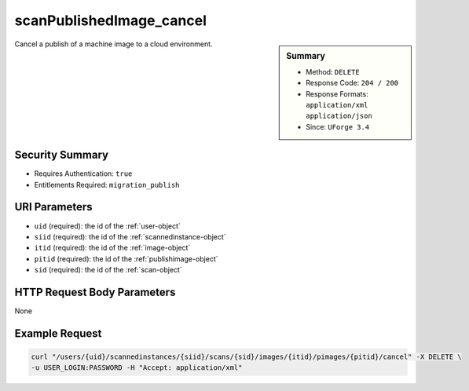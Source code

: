 .. Copyright (c) 2007-2016 UShareSoft, All rights reserved

.. _scanPublishedImage-cancel:

scanPublishedImage_cancel
-------------------------

.. function:: DELETE /users/{uid}/scannedinstances/{siid}/scans/{sid}/images/{itid}/pimages/{pitid}/cancel

.. sidebar:: Summary

	* Method: ``DELETE``
	* Response Code: ``204 / 200``
	* Response Formats: ``application/xml`` ``application/json``
	* Since: ``UForge 3.4``

Cancel a publish of a machine image to a cloud environment.

Security Summary
~~~~~~~~~~~~~~~~

* Requires Authentication: ``true``
* Entitlements Required: ``migration_publish``

URI Parameters
~~~~~~~~~~~~~~

* ``uid`` (required): the id of the :ref:`user-object`
* ``siid`` (required): the id of the :ref:`scannedinstance-object`
* ``itid`` (required): the id of the :ref:`image-object`
* ``pitid`` (required): the id of the :ref:`publishimage-object`
* ``sid`` (required): the id of the :ref:`scan-object`

HTTP Request Body Parameters
~~~~~~~~~~~~~~~~~~~~~~~~~~~~

None

Example Request
~~~~~~~~~~~~~~~

.. code-block:: bash

	curl "/users/{uid}/scannedinstances/{siid}/scans/{sid}/images/{itid}/pimages/{pitid}/cancel" -X DELETE \
	-u USER_LOGIN:PASSWORD -H "Accept: application/xml"

.. seealso::

	 * :ref:`scannedinstance-object`
	 * :ref:`scan-object`
	 * :ref:`machinescaninstance-api-resources`
	 * :ref:`machinescan-api-resources`
	 * :ref:`scanImage-generate`
	 * :ref:`scanImage-getAll`
	 * :ref:`scanImage-get`
	 * :ref:`scanImageGeneration-cancel`
	 * :ref:`scanImageGeneration-delete`
	 * :ref:`scanImageGenerationStatus-get`
	 * :ref:`scanImage-publish`
	 * :ref:`scanPublishedImage-get`
	 * :ref:`scanPublishedImage-delete`
	 * :ref:`scanPublishedImageStatus-get`
